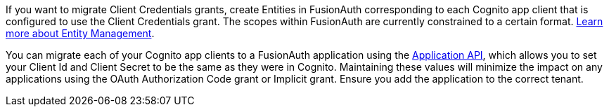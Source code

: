 
If you want to migrate Client Credentials grants, create Entities in FusionAuth corresponding to each Cognito app client that is configured to use the Client Credentials grant. The scopes within FusionAuth are currently constrained to a certain format. link:/docs/v1/tech/core-concepts/entity-management[Learn more about Entity Management].

You can migrate each of your Cognito app clients to a FusionAuth application using the link:/docs/v1/tech/apis/applications#create-an-application[Application API], which allows you to set your Client Id and Client Secret to be the same as they were in Cognito. Maintaining these values will minimize the impact on any applications using the OAuth Authorization Code grant or Implicit grant. Ensure you add the application to the correct tenant.
